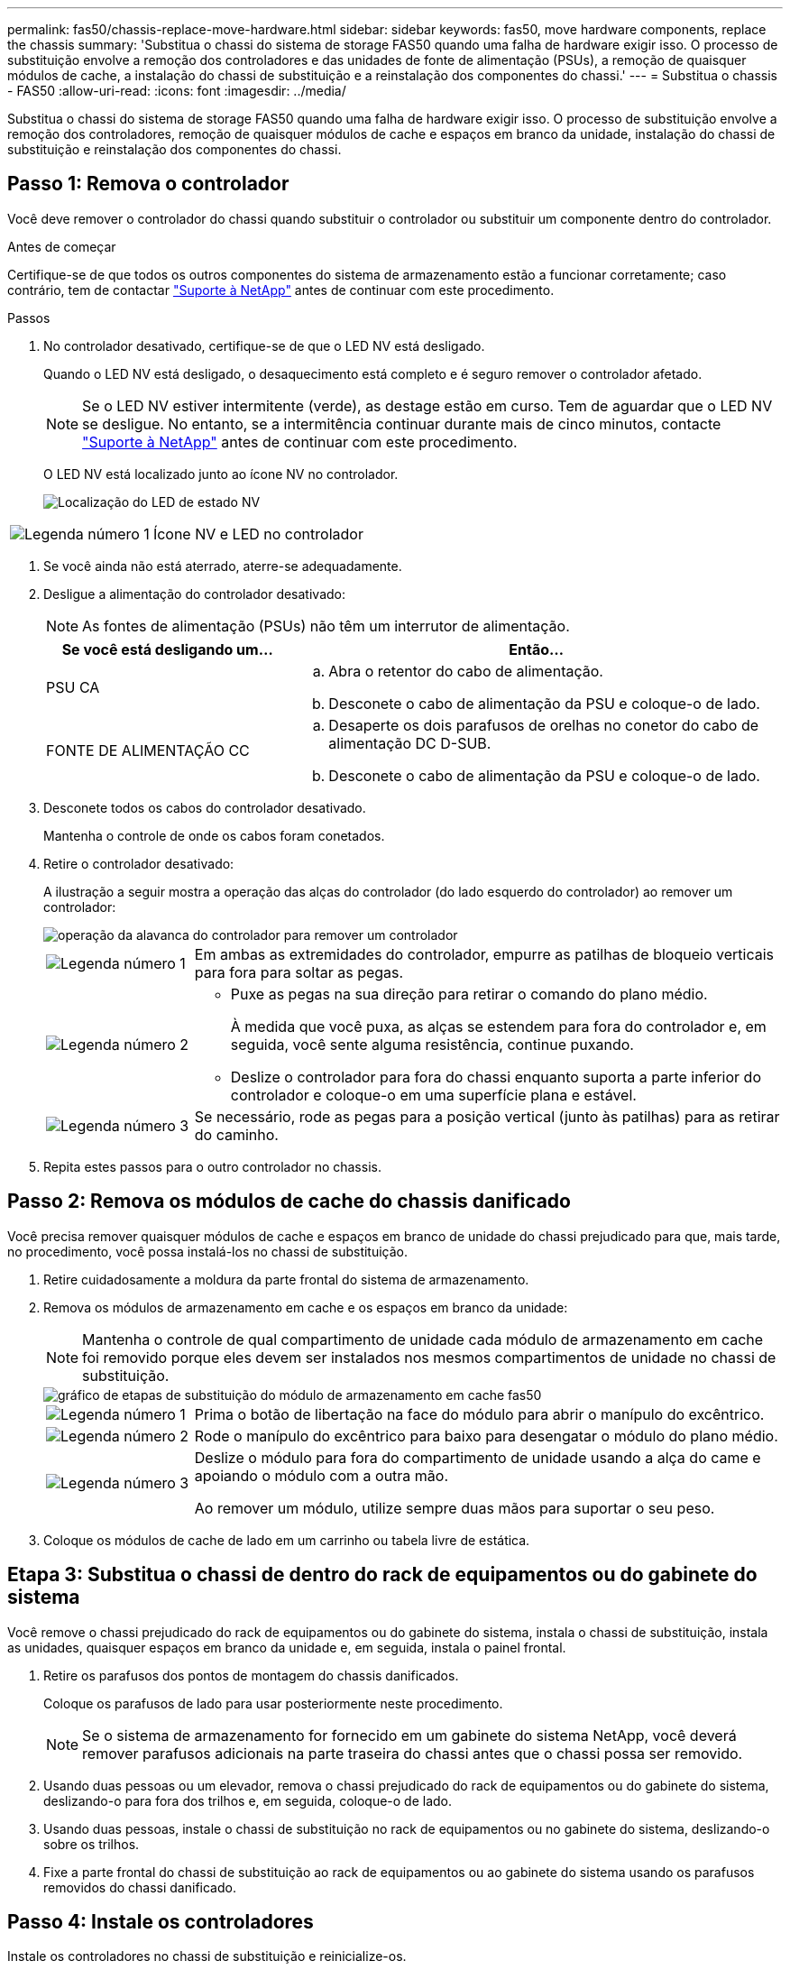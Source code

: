 ---
permalink: fas50/chassis-replace-move-hardware.html 
sidebar: sidebar 
keywords: fas50, move hardware components, replace the chassis 
summary: 'Substitua o chassi do sistema de storage FAS50 quando uma falha de hardware exigir isso. O processo de substituição envolve a remoção dos controladores e das unidades de fonte de alimentação (PSUs), a remoção de quaisquer módulos de cache, a instalação do chassi de substituição e a reinstalação dos componentes do chassi.' 
---
= Substitua o chassis - FAS50
:allow-uri-read: 
:icons: font
:imagesdir: ../media/


[role="lead"]
Substitua o chassi do sistema de storage FAS50 quando uma falha de hardware exigir isso. O processo de substituição envolve a remoção dos controladores, remoção de quaisquer módulos de cache e espaços em branco da unidade, instalação do chassi de substituição e reinstalação dos componentes do chassi.



== Passo 1: Remova o controlador

Você deve remover o controlador do chassi quando substituir o controlador ou substituir um componente dentro do controlador.

.Antes de começar
Certifique-se de que todos os outros componentes do sistema de armazenamento estão a funcionar corretamente; caso contrário, tem de contactar https://mysupport.netapp.com/site/global/dashboard["Suporte à NetApp"] antes de continuar com este procedimento.

.Passos
. No controlador desativado, certifique-se de que o LED NV está desligado.
+
Quando o LED NV está desligado, o desaquecimento está completo e é seguro remover o controlador afetado.

+

NOTE: Se o LED NV estiver intermitente (verde), as destage estão em curso. Tem de aguardar que o LED NV se desligue. No entanto, se a intermitência continuar durante mais de cinco minutos, contacte https://mysupport.netapp.com/site/global/dashboard["Suporte à NetApp"] antes de continuar com este procedimento.

+
O LED NV está localizado junto ao ícone NV no controlador.

+
image::../media/drw_g_nvmem_led_ieops-1839.svg[Localização do LED de estado NV]



[cols="1,4"]
|===


 a| 
image::../media/icon_round_1.png[Legenda número 1]
 a| 
Ícone NV e LED no controlador

|===
. Se você ainda não está aterrado, aterre-se adequadamente.
. Desligue a alimentação do controlador desativado:
+

NOTE: As fontes de alimentação (PSUs) não têm um interrutor de alimentação.

+
[cols="1,2"]
|===
| Se você está desligando um... | Então... 


 a| 
PSU CA
 a| 
.. Abra o retentor do cabo de alimentação.
.. Desconete o cabo de alimentação da PSU e coloque-o de lado.




 a| 
FONTE DE ALIMENTAÇÃO CC
 a| 
.. Desaperte os dois parafusos de orelhas no conetor do cabo de alimentação DC D-SUB.
.. Desconete o cabo de alimentação da PSU e coloque-o de lado.


|===
. Desconete todos os cabos do controlador desativado.
+
Mantenha o controle de onde os cabos foram conetados.

. Retire o controlador desativado:
+
A ilustração a seguir mostra a operação das alças do controlador (do lado esquerdo do controlador) ao remover um controlador:

+
image::../media/drw_g_and_t_handles_remove_ieops-1837.svg[operação da alavanca do controlador para remover um controlador]

+
[cols="1,4"]
|===


 a| 
image::../media/icon_round_1.png[Legenda número 1]
 a| 
Em ambas as extremidades do controlador, empurre as patilhas de bloqueio verticais para fora para soltar as pegas.



 a| 
image::../media/icon_round_2.png[Legenda número 2]
 a| 
** Puxe as pegas na sua direção para retirar o comando do plano médio.
+
À medida que você puxa, as alças se estendem para fora do controlador e, em seguida, você sente alguma resistência, continue puxando.

** Deslize o controlador para fora do chassi enquanto suporta a parte inferior do controlador e coloque-o em uma superfície plana e estável.




 a| 
image::../media/icon_round_3.png[Legenda número 3]
 a| 
Se necessário, rode as pegas para a posição vertical (junto às patilhas) para as retirar do caminho.

|===
. Repita estes passos para o outro controlador no chassis.




== Passo 2: Remova os módulos de cache do chassis danificado

Você precisa remover quaisquer módulos de cache e espaços em branco de unidade do chassi prejudicado para que, mais tarde, no procedimento, você possa instalá-los no chassi de substituição.

. Retire cuidadosamente a moldura da parte frontal do sistema de armazenamento.
. Remova os módulos de armazenamento em cache e os espaços em branco da unidade:
+

NOTE: Mantenha o controle de qual compartimento de unidade cada módulo de armazenamento em cache foi removido porque eles devem ser instalados nos mesmos compartimentos de unidade no chassi de substituição.

+
image::../media/drw_fas50_flash_cache_module_replace_ieops-2173.svg[gráfico de etapas de substituição do módulo de armazenamento em cache fas50]

+
[cols="20%,80%"]
|===


 a| 
image::../media/icon_round_1.png[Legenda número 1]
 a| 
Prima o botão de libertação na face do módulo para abrir o manípulo do excêntrico.



 a| 
image::../media/icon_round_2.png[Legenda número 2]
 a| 
Rode o manípulo do excêntrico para baixo para desengatar o módulo do plano médio.



 a| 
image::../media/icon_round_3.png[Legenda número 3]
 a| 
Deslize o módulo para fora do compartimento de unidade usando a alça do came e apoiando o módulo com a outra mão.

Ao remover um módulo, utilize sempre duas mãos para suportar o seu peso.

|===
. Coloque os módulos de cache de lado em um carrinho ou tabela livre de estática.




== Etapa 3: Substitua o chassi de dentro do rack de equipamentos ou do gabinete do sistema

Você remove o chassi prejudicado do rack de equipamentos ou do gabinete do sistema, instala o chassi de substituição, instala as unidades, quaisquer espaços em branco da unidade e, em seguida, instala o painel frontal.

. Retire os parafusos dos pontos de montagem do chassis danificados.
+
Coloque os parafusos de lado para usar posteriormente neste procedimento.

+

NOTE: Se o sistema de armazenamento for fornecido em um gabinete do sistema NetApp, você deverá remover parafusos adicionais na parte traseira do chassi antes que o chassi possa ser removido.

. Usando duas pessoas ou um elevador, remova o chassi prejudicado do rack de equipamentos ou do gabinete do sistema, deslizando-o para fora dos trilhos e, em seguida, coloque-o de lado.
. Usando duas pessoas, instale o chassi de substituição no rack de equipamentos ou no gabinete do sistema, deslizando-o sobre os trilhos.
. Fixe a parte frontal do chassi de substituição ao rack de equipamentos ou ao gabinete do sistema usando os parafusos removidos do chassi danificado.




== Passo 4: Instale os controladores

Instale os controladores no chassi de substituição e reinicialize-os.

.Sobre esta tarefa
A ilustração a seguir mostra a operação das alças do controlador (do lado esquerdo de um controlador) ao instalar um controlador e pode ser usada como referência para o restante dos passos de instalação do controlador.

image::../media/drw_g_and_t_handles_reinstall_ieops-1838.svg[operação da alavanca do controlador para instalar um controlador]

[cols="1,4"]
|===


 a| 
image::../media/icon_round_1.png[Legenda número 1]
 a| 
Se você girou as alças do controlador na vertical (ao lado das abas) para removê-las do caminho, gire-as para baixo até a posição horizontal.



 a| 
image::../media/icon_round_2.png[Legenda número 2]
 a| 
Empurre as alças para reinserir o controlador no chassi e empurre até que o controlador esteja totalmente assentado.



 a| 
image::../media/icon_round_3.png[Legenda número 3]
 a| 
Rode as pegas para a posição vertical e bloqueie-as com as patilhas de bloqueio.

|===
. Insira um dos controladores no chassi:
+
.. Alinhe a parte traseira do controlador com a abertura no chassis.
.. Empurre firmemente as alças até que o controlador atenda ao plano médio e esteja totalmente assentado no chassi.
+

NOTE: Não utilize força excessiva ao deslizar o controlador para dentro do chassis; pode danificar os conetores.

.. Rode as pegas do controlador para cima e bloqueie-as com as patilhas.


. Recable a controladora, conforme necessário, exceto os cabos de energia.
. Repita estes passos para instalar o segundo controlador no chassis.
. Instale os módulos de armazenamento em cache e as placas de unidade removidas do chassis afetado no chassis de substituição:
+

NOTE: Os módulos de armazenamento em cache e as placas de unidade devem ser instalados nos mesmos compartimentos de unidade no chassi de substituição.



. Com o manípulo do excêntrico na posição aberta, utilize as duas mãos para inserir a unidade.
. Empurre suavemente até a unidade parar.
. Feche a pega do came de forma a que a unidade fique totalmente assente no plano médio e a pega encaixe no devido lugar.
+
Certifique-se de que fecha lentamente a pega do excêntrico de forma a que fique corretamente alinhada com a face da unidade.

. Repita o processo para as unidades restantes.
+
.. Instale a moldura.
.. Reconecte os cabos de alimentação às fontes de alimentação (PSU) nas controladoras.
+
Uma vez que a energia é restaurada para uma PSU, o LED de status deve estar verde.

+

NOTE: Os controladores começam a inicializar assim que a energia é restaurada.

+
[cols="1,2"]
|===
| Se você está reconetando um... | Então... 


 a| 
PSU CA
 a| 
... Ligue o cabo de alimentação à PSU.
... Fixe o cabo de alimentação com o fixador do cabo de alimentação.




 a| 
FONTE DE ALIMENTAÇÃO CC
 a| 
... Ligue o conetor do cabo de alimentação DC D-SUB à PSU.
... Aperte os dois parafusos de orelhas para fixar o conetor do cabo de alimentação D-SUB DC à PSU.


|===
.. Se os controladores iniciarem no prompt Loader, reinicie os controladores:
+
`boot_ontap`

.. Ative novamente o AutoSupport:
+
`system node autosupport invoke -node * -type all -message MAINT=END`





.O que se segue?
Depois de ter substituído o chassi FAS50 com problemas e reinstalado os componentes nele, você precisa link:chassis-replace-complete-system-restore-rma.html["complete a substituição do chassis"].
